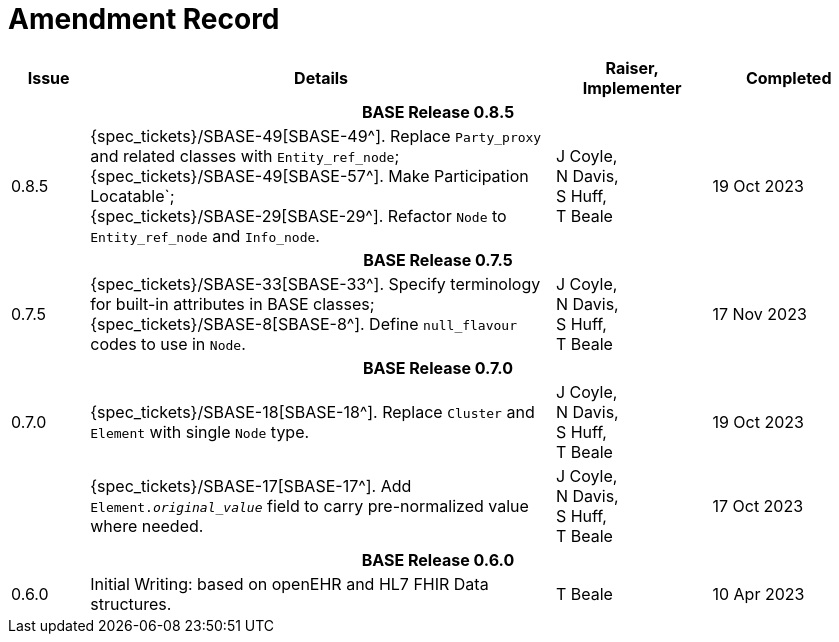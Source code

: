 = Amendment Record

[cols="1,6,2,2", options="header"]
|===
|Issue|Details|Raiser, Implementer|Completed

4+^h|*BASE Release 0.8.5*

|[[latest_issue]]0.8.5
|{spec_tickets}/SBASE-49[SBASE-49^]. Replace `Party_proxy` and related classes with `Entity_ref_node`; +
 {spec_tickets}/SBASE-49[SBASE-57^]. Make Participation Locatable`; +
 {spec_tickets}/SBASE-29[SBASE-29^]. Refactor `Node` to `Entity_ref_node` and `Info_node`.
|J Coyle, +
N Davis, +
S Huff, +
T Beale
|[[latest_issue_date]]19 Oct 2023

4+^h|*BASE Release 0.7.5*

|0.7.5
|{spec_tickets}/SBASE-33[SBASE-33^]. Specify terminology for built-in attributes in BASE classes; +
{spec_tickets}/SBASE-8[SBASE-8^]. Define `null_flavour` codes to use in `Node`.
|J Coyle, +
N Davis, +
S Huff, +
T Beale
|17 Nov 2023

4+^h|*BASE Release 0.7.0*

|0.7.0
|{spec_tickets}/SBASE-18[SBASE-18^]. Replace `Cluster` and `Element` with single `Node` type.
|J Coyle, +
N Davis, +
S Huff, +
T Beale
|19 Oct 2023

|
|{spec_tickets}/SBASE-17[SBASE-17^]. Add `Element._original_value_` field to carry pre-normalized value where needed.
|J Coyle, +
N Davis, +
S Huff, +
T Beale
|17 Oct 2023

4+^h|*BASE Release 0.6.0*

|0.6.0
|Initial Writing: based on openEHR and HL7 FHIR Data structures.
|T Beale
|10 Apr 2023

|===

